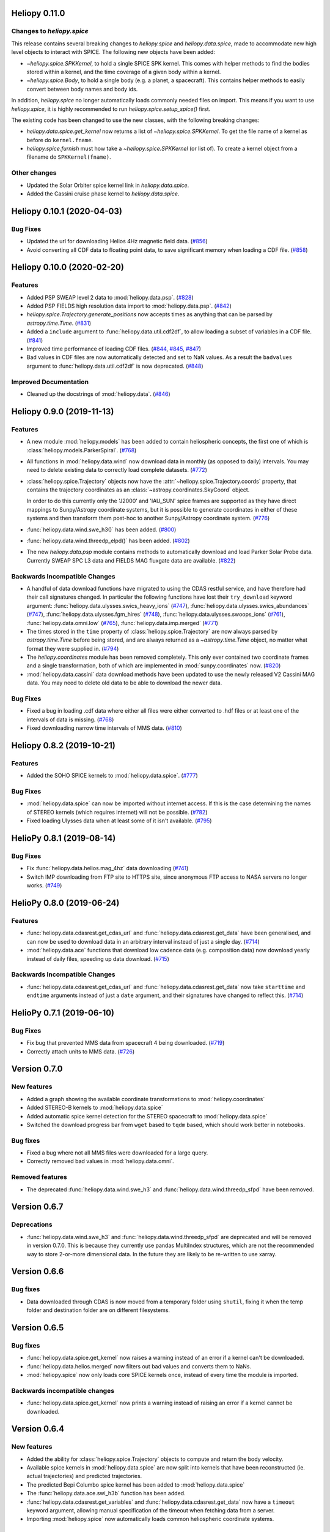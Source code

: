 Heliopy 0.11.0
==============

Changes to `heliopy.spice`
--------------------------

This release contains several breaking changes to `heliopy.spice` and
`heliopy.data.spice`, made to accommodate new high level objects to interact
with SPICE. The following new objects have been added:

- `~heliopy.spice.SPKKernel`, to hold a single SPICE SPK kernel. This comes
  with helper methods to find the bodies stored within a kernel, and the time
  coverage of a given body within a kernel.
- `~heliopy.spice.Body`, to hold a single body (e.g. a planet, a spacecraft).
  This contains helper methods to easily convert between body names and body
  ids.

In addition, `heliopy.spice` no longer automatically loads commonly needed
files on import. This means if you want to use `heliopy.spice`, it is highly
recommended to run `heliopy.spice.setup_spice()` first.

The existing code has been changed to use the new classes, with the following
breaking changes:

- `heliopy.data.spice.get_kernel` now returns a list of `~heliopy.spice.SPKKernel`.
  To get the file name of a kernel as before do ``kernel.fname``.
- `heliopy.spice.furnish` must how take a `~heliopy.spice.SPKKernel` (or list of).
  To create a kernel object from a filename do ``SPKKernel(fname)``.

Other changes
-------------
- Updated the Solar Orbiter spice kernel link in `heliopy.data.spice`.
- Added the Cassini cruise phase kernel to `heliopy.data.spice`.

Heliopy 0.10.1 (2020-04-03)
===========================

Bug Fixes
---------

- Updated the url for downloading Helios 4Hz magnetic field data. (`#856 <https://github.com/heliopython/heliopy/pull/856>`__)
- Avoid converting all CDF data to floating point data, to save significant memory when loading a CDF file. (`#858 <https://github.com/heliopython/heliopy/pull/858>`__)


Heliopy 0.10.0 (2020-02-20)
===========================

Features
--------

- Added PSP SWEAP level 2 data to :mod:`heliopy.data.psp`. (`#828 <https://github.com/heliopython/heliopy/pull/828>`__)
- Added PSP FIELDS high resolution data import to :mod:`heliopy.data.psp`. (`#842 <https://github.com/heliopython/heliopy/pull/842>`__)
- `heliopy.spice.Trajectory.generate_positions` now accepts times as anything that
  can be parsed by `astropy.time.Time`. (`#831 <https://github.com/heliopython/heliopy/pull/831>`__)
- Added a ``include`` argument to :func:`heliopy.data.util.cdf2df`, to allow
  loading a subset of variables in a CDF file. (`#841 <https://github.com/heliopython/heliopy/pull/841>`__)
- Improved time performance of loading CDF files. (`#844 <https://github.com/heliopython/heliopy/pull/844>`__, `#845 <https://github.com/heliopython/heliopy/pull/845>`__, `#847 <https://github.com/heliopython/heliopy/pull/847>`__)
- Bad values in CDF files are now automatically detected and set to NaN values.
  As a result the ``badvalues`` argument to :func:`heliopy.data.util.cdf2df` is
  now deprecated. (`#848 <https://github.com/heliopython/heliopy/pull/848>`__)


Improved Documentation
----------------------

- Cleaned up the docstrings of :mod:`heliopy.data`. (`#846 <https://github.com/heliopython/heliopy/pull/846>`__)


Heliopy 0.9.0 (2019-11-13)
==========================

Features
--------

- A new module :mod:`heliopy.models` has been added to contain
  heliospheric concepts, the first one of which is
  :class:`heliopy.models.ParkerSpiral`. (`#768 <https://github.com/heliopython/heliopy/pull/768>`__)
- All functions in :mod:`heliopy.data.wind` now download data in monthly
  (as opposed to daily) intervals. You may need to delete existing data to
  correctly load complete datasets. (`#772 <https://github.com/heliopython/heliopy/pull/772>`__)
- :class:`heliopy.spice.Trajectory` objects now have the
  :attr:`~heliopy.spice.Trajectory.coords` property, that contains the trajectory
  coordinates as an :class:`~astropy.coordinates.SkyCoord` object.

  In order to do this
  currently only the 'J2000' and 'IAU_SUN' spice frames are supported as they
  have direct mappings to Sunpy/Astropy coordinate systems, but it is possible
  to generate coordinates in either of these systems and then transform them
  post-hoc to another Sunpy/Astropy coordinate system. (`#776 <https://github.com/heliopython/heliopy/pull/776>`__)
- :func:`heliopy.data.wind.swe_h3()` has been added. (`#800 <https://github.com/heliopython/heliopy/pull/800>`__)
- :func:`heliopy.data.wind.threedp_elpd()` has been added. (`#802 <https://github.com/heliopython/heliopy/pull/802>`__)
- The new `heliopy.data.psp` module contains methods to automatically download
  and load Parker Solar Probe data. Currently SWEAP SPC L3 data and FIELDS MAG
  fluxgate data are available. (`#822 <https://github.com/heliopython/heliopy/pull/822>`__)


Backwards Incompatible Changes
------------------------------

- A handful of data download functions have migrated to using the CDAS restful
  service, and have therefore had their call signatures changed. In particular
  the following functions have lost their ``try_download`` keyword argument:
  :func:`heliopy.data.ulysses.swics_heavy_ions` (`#747 <https://github.com/heliopython/heliopy/pull/747>`__),
  :func:`heliopy.data.ulysses.swics_abundances` (`#747 <https://github.com/heliopython/heliopy/pull/747>`__),
  :func:`heliopy.data.ulysses.fgm_hires` (`#748 <https://github.com/heliopython/heliopy/pull/748>`__),
  :func:`heliopy.data.ulysses.swoops_ions` (`#761 <https://github.com/heliopython/heliopy/pull/761>`__),
  :func:`heliopy.data.omni.low` (`#765 <https://github.com/heliopython/heliopy/pull/765>`__),
  :func:`heliopy.data.imp.merged` (`#771 <https://github.com/heliopython/heliopy/pull/771>`__)
- The times stored in the ``time`` property of :class:`heliopy.spice.Trajectory`
  are now always parsed by `astropy.time.Time` before being stored, and are
  always returned as a `~astropy.time.Time` object, no matter what format they
  were supplied in. (`#794 <https://github.com/heliopython/heliopy/pull/794>`__)
- The `heliopy.coordinates` module has been removed completely. This only ever
  contained two coordinate frames and a single transformation, both of which are
  implemented in :mod:`sunpy.coordinates` now. (`#820 <https://github.com/heliopython/heliopy/pull/820>`__)
- :mod:`heliopy.data.cassini` data download methods have been updated to use the newly released V2
  Cassini MAG data. You may need to delete old data to be able to download the
  newer data.


Bug Fixes
---------

- Fixed a bug in loading .cdf data where either all files were either converted
  to .hdf files or at least one of the intervals of data is missing. (`#768 <https://github.com/heliopython/heliopy/pull/768>`__)
- Fixed downloading narrow time intervals of MMS data. (`#810 <https://github.com/heliopython/heliopy/pull/810>`__)


Heliopy 0.8.2 (2019-10-21)
==========================

Features
--------

- Added the SOHO SPICE kernels to :mod:`heliopy.data.spice`. (`#777 <https://github.com/heliopython/heliopy/pull/777>`__)


Bug Fixes
---------

- :mod:`heliopy.data.spice` can now be imported without internet access. If this
  is the case determining the names of STEREO kernels (which requires internet)
  will not be possible. (`#782 <https://github.com/heliopython/heliopy/pull/782>`__)
- Fixed loading Ulysses data when at least some of it isn't available. (`#795 <https://github.com/heliopython/heliopy/pull/795>`__)


HelioPy 0.8.1 (2019-08-14)
==========================

Bug Fixes
---------

- Fix :func:`heliopy.data.helios.mag_4hz` data downloading (`#741 <https://github.com/heliopython/heliopy/pull/741>`__)
- Switch IMP downloading from FTP site to HTTPS site, since anonymous FTP access
  to NASA servers no longer works. (`#749 <https://github.com/heliopython/heliopy/pull/749>`__)


HelioPy 0.8.0 (2019-06-24)
==========================

Features
--------

- :func:`heliopy.data.cdasrest.get_cdas_url` and :func:`heliopy.data.cdasrest.get_data`
  have been generalised, and can now be used to download data in an arbitrary
  interval instead of just a single day. (`#714 <https://github.com/heliopython/heliopy/pull/714>`__)
- :mod:`heliopy.data.ace` functions that download low cadence data (e.g. composition
  data) now download yearly instead of daily files, speeding up data download. (`#715 <https://github.com/heliopython/heliopy/pull/715>`__)


Backwards Incompatible Changes
------------------------------

- :func:`heliopy.data.cdasrest.get_cdas_url` and :func:`heliopy.data.cdasrest.get_data`
  now take ``starttime`` and ``endtime`` arguments instead of just a ``date``
  argument, and their signatures have changed to reflect this. (`#714 <https://github.com/heliopython/heliopy/pull/714>`__)


HelioPy 0.7.1 (2019-06-10)
==========================

Bug Fixes
---------

- Fix bug that prevented MMS data from spacecraft 4 being downloaded. (`#719 <https://github.com/heliopython/heliopy/pull/719>`__)
- Correctly attach units to MMS data. (`#726 <https://github.com/heliopython/heliopy/pull/726>`__)

Version 0.7.0
=============

New features
------------

- Added a graph showing the available coordinate transformations to
  :mod:`heliopy.coordinates`
- Added STEREO-B kernels to :mod:`heliopy.data.spice`
- Added automatic spice kernel detection for the STEREO spacecraft to
  :mod:`heliopy.data.spice`
- Switched the download progress bar from ``wget`` based to ``tqdm`` based,
  which should work better in notebooks.

Bug fixes
---------

- Fixed a bug where not all MMS files were downloaded for a large query.
- Correctly removed bad values in :mod:`heliopy.data.omni`.

Removed features
----------------

- The deprecated :func:`heliopy.data.wind.swe_h3` and
  :func:`heliopy.data.wind.threedp_sfpd` have been removed.


Version 0.6.7
=============

Deprecations
------------

- :func:`heliopy.data.wind.swe_h3` and :func:`heliopy.data.wind.threedp_sfpd`
  are deprecated and will be removed in version 0.7.0. This is because they
  currently use pandas MultiIndex structures, which are not the recommended
  way to store 2-or-more dimensional data. In the future they are likely to be
  re-written to use xarray.

Version 0.6.6
=============

Bug fixes
---------

- Data downloaded through CDAS is now moved from a temporary folder using
  ``shutil``, fixing it when the temp folder and destination folder are on
  different filesystems.

Version 0.6.5
=============

Bug fixes
---------

- :func:`heliopy.data.spice.get_kernel` now raises a warning instead of an
  error if a kernel can't be downloaded.
- :func:`heliopy.data.helios.merged` now filters out bad values and converts
  them to NaNs.
- :mod:`heliopy.spice` now only loads core SPICE kernels once, instead of every
  time the module is imported.

Backwards incompatible changes
------------------------------

- :func:`heliopy.data.spice.get_kernel` now prints a warning instead of
  raising an error if a kernel cannot be downloaded.

Version 0.6.4
=============

New features
------------

- Added the ability for :class:`heliopy.spice.Trajectory` objects to compute
  and return the body velocity.
- Available spice kernels in :mod:`heliopy.data.spice` are now split into
  kernels that have been reconstructed (ie. actual trajectories) and
  predicted trajectories.
- The predicted Bepi Columbo spice kernel has been added to
  :mod:`heliopy.data.spice`
- The :func:`heliopy.data.ace.swi_h3b` function has been added.
- :func:`heliopy.data.cdasrest.get_variables` and
  :func:`heliopy.data.cdasrest.get_data` now have a ``timeout`` keyword
  argument, allowing manual specification of the timeout when fetching data
  from a server.
- Importing :mod:`heliopy.spice` now automatically loads common heliospheric
  coordinate systems.

Backwards incompatible changes
------------------------------

- Kernels available in :mod:`heliopy.data.spice` have been cleaned up,
  meaning some are now not available or have been moved to the predicted
  section.
- A handful of data download functions have migrated to using the CDAS restful
  service, and have therefore had their call signatures changed. In particular:
  - :func:`heliopy.data.messenger.mag_rtn` has lost its ``try_download`` kwarg
  - :func:`heliopy.data.helios.merged` has lost its ``try_download`` kwarg

The following IMP download functions, which only ever worked for IMP8 have
been renamed:

- `mitplasma_h0` has been renamed :func:`~heliopy.data.imp.i8_mitplasma`
- `mag320ms` has been renamed :func:`~heliopy.data.imp.i8_mag320ms`

Version 0.6.3
=============

New features
------------

- Added Parker Solar Probe spice kernels to :mod:`heliopy.data.spice`.
- Added a generic functions to download MMS data. Available files can be
  queried using :meth:`heliopy.data.mms.available_files`, and files can be
  downloaded using :meth:`heliopy.data.mms.download_files`

Bug fixes
---------

- Updated links to the STEREO-A spice kernels.

Backwards incompatible changes
------------------------------

- :meth:`heliopy.data.mms.fgm_survey` has been removed in favour of the more
  general :meth:`heliopy.data.mms.fgm`. To download survey mode FGM data use
  the new method and set the ``mode`` keyword argument to ``srvy``.

Version 0.6.2
=============

New features
------------

- Added :meth:`heliopy.data.mms.fpi_des_moms` function. :issue:`601`
- Added :meth:`heliopy.data.wind.threedp_e0_emfits` function. :issue:`606`

Bug fixes
---------

- Fixed :meth:`heliopy.data.mms.fgm_survey` data loading. :issue:`601`

Version 0.6.1
=============

New features
------------
- The :mod:`heliopy.data.ace` module now contains all the magnetic field and
  particle data produces produced by ACE. :issue:`577`, :issue:`578`
- STEREO-A spice kernels have been added. :issue:`585`


Bug fixes
---------
- The accidentally removed Ulysses spice kernel has returned. :issue:`582`
- :func:`heliopy.data.helper.cdfpeek` has been updated to work with cdflib, and now
  prints all CDF file information.

Version 0.6.0
=============

HelioPy now only supports Python versions 3.6 and higher.

New features
------------
- HelioPy has been integrated with SunPy TimeSeries and AstroPy Units. All of
  the HelioPy modules now return physical units with data.
- Added a new :func:`.data.util.cdf_units` function that can extract the UNIT
  attribute from CDF files.
- Low resolution OMNI data import has been added in
  :func:`.data.omni.low` function.
- Magnetic Field data from DSCOVR Spacecraft
  can now be imported using the :func:`.data.dscovr.mag_h0` function.

Backwards incompatible changes
------------------------------
- Methods in :mod:`heliopy.data` no longer returns a Pandas DataFrame, but
  now return a SunPy timeseries object. To get the underlying data, you can
  still do::

    dataframe = timeseries.data

  For an example of how to use the new object, see
  :ref:`sphx_glr_auto_examples_timeseries_plotting.py`.
- Data import has had a major overhaul, so that every column in CDF files now
  gets automatically imported and retains its name without being changed by
  HelioPy. This means column names in several data products are now different,
  to reflect their original name in the CDF files instead of a custom name
  that was previously assigned by HelioPy.
- :func:`.data.helios.merged`, :func:`.data.helios.mag_4hz`,
  :func:`.data.helios.corefit` and :func:`.data.helios.mag_ness` no longer take
  a `verbose` keyword argument. :issue:`467`


Fixed bugs
----------
- :func:`.data.imp.merged` no longer imports redundant columns.

Version 0.5.3
=============

New features
------------

- Lots of small documentation updates.
- `.data.helios.distparams` now has an extra ``'data_rate'`` column, which
  determines whether a given distribution function was transmitted in high or
  low data mode. :issue:`529`

Version 0.5.2
=============

New features
------------

- The new HelioPy logo has been added to the documentation.
  :issue:`448`, :issue:`447`

Fixed bugs
----------

- The new data version number of :meth:`.data.mms.fpi_dis_moms` has been
  updated.


Version 0.5.1
=============

New features
------------

- HelioPy can now be installed using conda.

Backwards incompatible changes
------------------------------
- The list of kernels available for automatic download in :mod:`.data.spice`
  has been updated, and some names changed. :issue:`408`

Fixed bugs
----------
- :meth:`.spice.Trajectory.generate_positions` can now generate
  positions at a resolution of one second instead of one day. :issue:`405`
- A duplicate "z gsm" column header in the data returned by
  :meth:`.data.imp.mag15s` has been corrected. :issue:`396`

Version 0.5.0
=============

New features
------------

- :meth:`heliopy.data.sunspot` added an additional functionality to import
  sunspot data in three different timeframes - daily, monthly and yearly.
- The inventory of spice kernels in :mod:`heliopy.data.spice` now includes
  "Helios 1 Reconstructed", "Helios 1 Predicted", "Juno Reconstructed",
  "Juno Predicted" and "Helios 2" kernels.
- :meth:`heliopy.spice.furnish` now accepts a list of filenames as well as
  individual filenames.
- A lot of new functions for downloading ACE data have been added to
  :mod:`heliopy.data.ace`.

Backwards incompatible changes
------------------------------

- :meth:`heliopy.data.spice.get_kernel` now returns a list of filenames instead
  of a single filename string.
- Most of the functions that were in :mod:`heliopy.data.helper` have been
  moved to :mod:`heliopy.data.util`. The ones the remain in
  :mod:`heliopy.data.helper` are useful for users, and the ones in
  :mod:`heliopy.data.util` are used internally as utility functions for
  data import.

Removed features
----------------

- :meth:`heliopy.data.helios.trajectory` has been removed. To get Helios
  trajectory data use the :mod:`heliopy.spice` and :mod:`heliopy.data.spice`
  modules.

Version 0.4
===========

New features
------------

- :meth:`~heliopy.data.ulysses.swics_abundances` and
  :meth:`~heliopy.data.ulysses.swics_heavy_ions`
  methods added for loading SWICS data from the Ulysses mission.
- :meth:`~heliopy.data.helper.cdfpeek` method added for peeking inside
  CDF files.

Backwards incompatible changes
------------------------------

- :meth:`heliopy.spice.Trajectory.generate_positions` now takes a list of
  dates/times at which to generate orbital positions, instead of a start time,
  stop time, and number of steps. The old behaviour can be recovered by
  manually generating an evenly spaced list of times.

Version 0.3
===========

New features
------------

HelioPy now contiains code for working with SPICE kernels. See the following
modules for more information:

- :mod:`heliopy.data.spice` module for downloading spice kernels
- :mod:`heliopy.spice` module for automatically processing spice kernels

Removed features
----------------

- The :mod:`heliopy.plasma` module has been removed
  (see http://www.plasmapy.org/ for the recommended alternative)
- :mod:`heliopy.plot` code removed

Version 0.2
===========

New features
------------

- Convert examples gallery to automatically generate plots
- Added :meth:`HelioPy.data.helper.listdata` method for easily viewing the
  amount of data HelioPy is storing locally.
- Added :meth:`heliopy.data.wind.threedp_sfpd` method for importing
  WIND 3DP sfpd data.

Version 0.1.3
=============

Fixed bugs
----------

- Correctly report download percentage when downloading files.
- Fix issue where :meth:`heliopy.data.helios.corefit` made duplicate .hdf
  files on days where no data is available.
